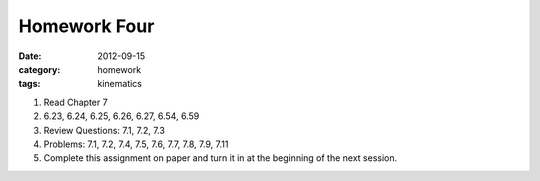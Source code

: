 Homework Four
#############

:date: 2012-09-15
:category: homework
:tags: kinematics




1. Read Chapter 7

2. 6.23, 6.24, 6.25, 6.26, 6.27, 6.54, 6.59

3. Review Questions: 7.1, 7.2, 7.3

4. Problems: 7.1, 7.2, 7.4, 7.5, 7.6, 7.7, 7.8, 7.9, 7.11  

5. Complete this assignment on paper and turn it in at the beginning of the next session.



